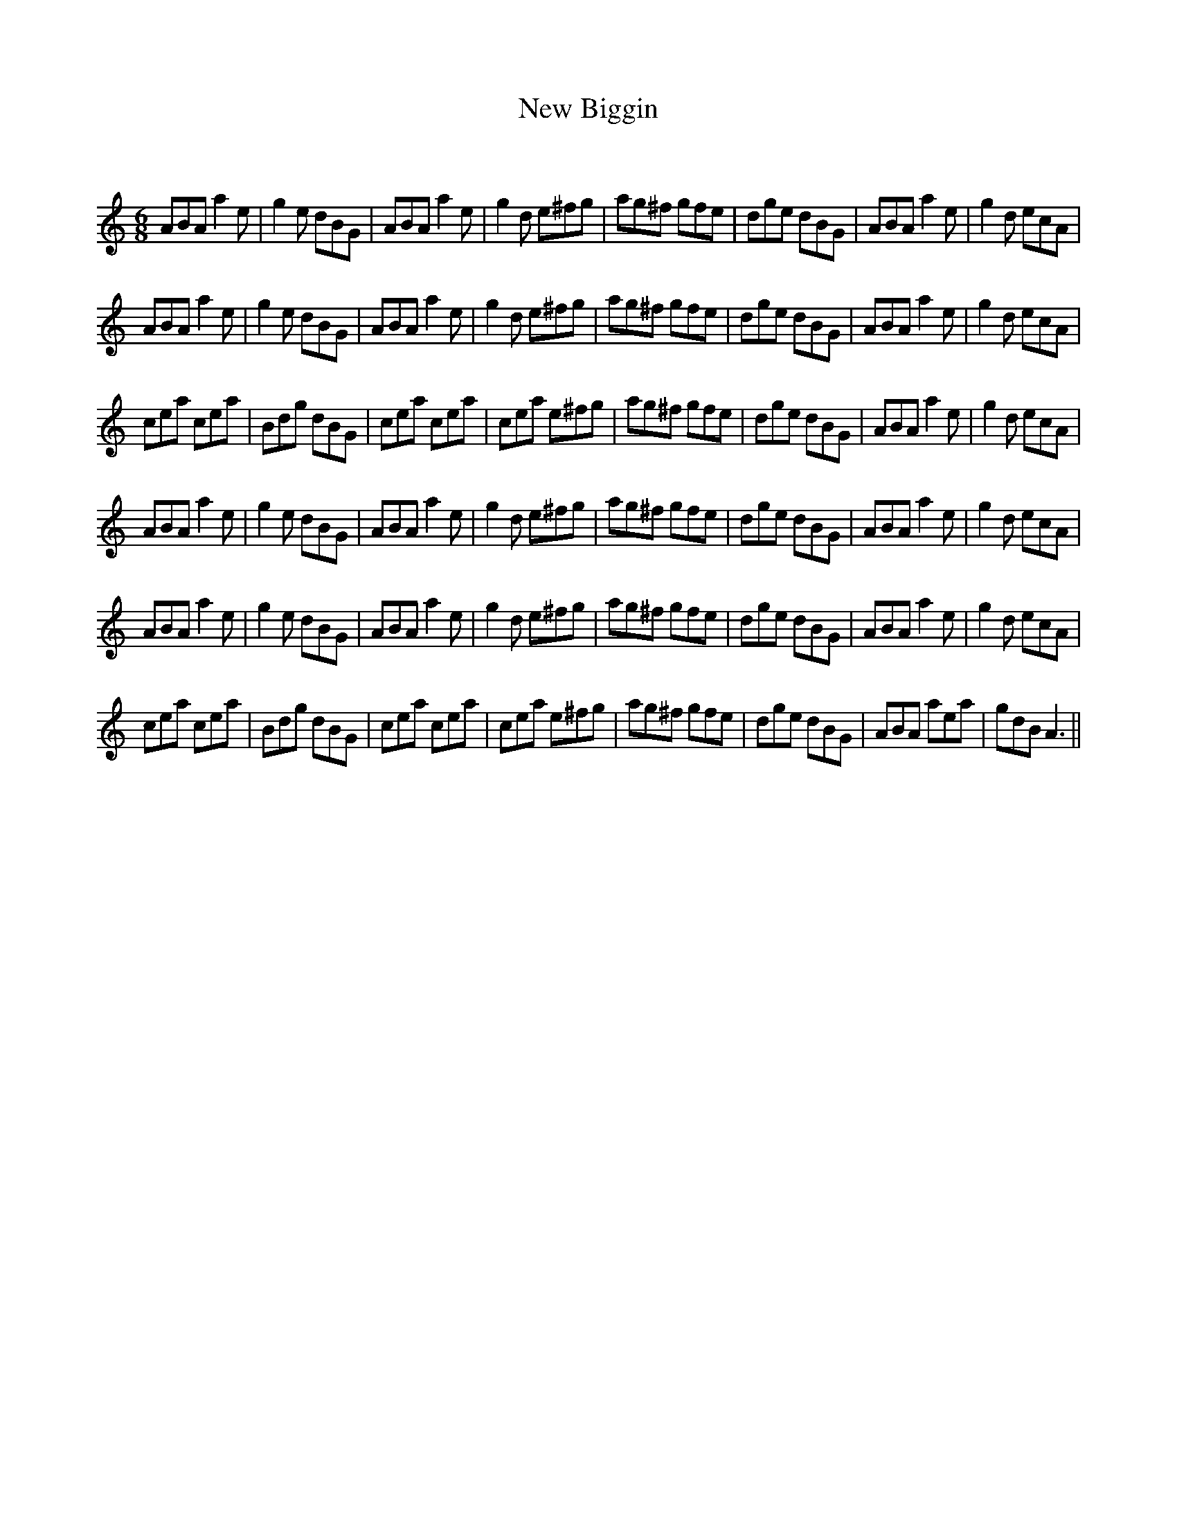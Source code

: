 X:1
T: New Biggin
C:
R:Jig
Q:180
K:Am
M:6/8
L:1/16
A2B2A2 a4e2|g4e2 d2B2G2|A2B2A2 a4e2|g4d2 e2^f2g2|a2g2^f2 g2f2e2|d2g2e2 d2B2G2|A2B2A2 a4e2|g4d2 e2c2A2|
A2B2A2 a4e2|g4e2 d2B2G2|A2B2A2 a4e2|g4d2 e2^f2g2|a2g2^f2 g2f2e2|d2g2e2 d2B2G2|A2B2A2 a4e2|g4d2 e2c2A2|
c2e2a2 c2e2a2|B2d2g2 d2B2G2|c2e2a2 c2e2a2|c2e2a2 e2^f2g2|a2g2^f2 g2f2e2|d2g2e2 d2B2G2|A2B2A2 a4e2|g4d2 e2c2A2|
A2B2A2 a4e2|g4e2 d2B2G2|A2B2A2 a4e2|g4d2 e2^f2g2|a2g2^f2 g2f2e2|d2g2e2 d2B2G2|A2B2A2 a4e2|g4d2 e2c2A2|
A2B2A2 a4e2|g4e2 d2B2G2|A2B2A2 a4e2|g4d2 e2^f2g2|a2g2^f2 g2f2e2|d2g2e2 d2B2G2|A2B2A2 a4e2|g4d2 e2c2A2|
c2e2a2 c2e2a2|B2d2g2 d2B2G2|c2e2a2 c2e2a2|c2e2a2 e2^f2g2|a2g2^f2 g2f2e2|d2g2e2 d2B2G2|A2B2A2 a2e2a2|g2d2B2 A6||
